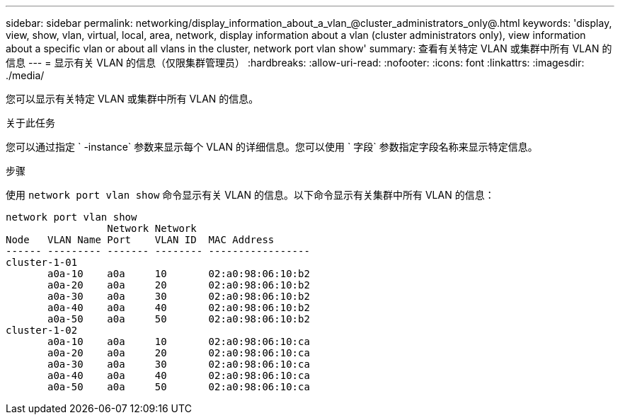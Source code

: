 ---
sidebar: sidebar 
permalink: networking/display_information_about_a_vlan_@cluster_administrators_only@.html 
keywords: 'display, view, show, vlan, virtual, local, area, network, display information about a vlan (cluster administrators only), view information about a specific vlan or about all vlans in the cluster, network port vlan show' 
summary: 查看有关特定 VLAN 或集群中所有 VLAN 的信息 
---
= 显示有关 VLAN 的信息（仅限集群管理员）
:hardbreaks:
:allow-uri-read: 
:nofooter: 
:icons: font
:linkattrs: 
:imagesdir: ./media/


[role="lead"]
您可以显示有关特定 VLAN 或集群中所有 VLAN 的信息。

.关于此任务
您可以通过指定 ` -instance` 参数来显示每个 VLAN 的详细信息。您可以使用 ` 字段` 参数指定字段名称来显示特定信息。

.步骤
使用 `network port vlan show` 命令显示有关 VLAN 的信息。以下命令显示有关集群中所有 VLAN 的信息：

....
network port vlan show
                 Network Network
Node   VLAN Name Port    VLAN ID  MAC Address
------ --------- ------- -------- -----------------
cluster-1-01
       a0a-10    a0a     10       02:a0:98:06:10:b2
       a0a-20    a0a     20       02:a0:98:06:10:b2
       a0a-30    a0a     30       02:a0:98:06:10:b2
       a0a-40    a0a     40       02:a0:98:06:10:b2
       a0a-50    a0a     50       02:a0:98:06:10:b2
cluster-1-02
       a0a-10    a0a     10       02:a0:98:06:10:ca
       a0a-20    a0a     20       02:a0:98:06:10:ca
       a0a-30    a0a     30       02:a0:98:06:10:ca
       a0a-40    a0a     40       02:a0:98:06:10:ca
       a0a-50    a0a     50       02:a0:98:06:10:ca
....